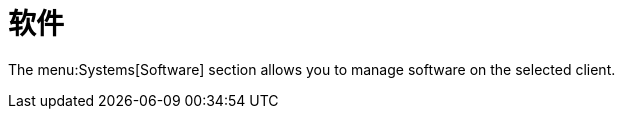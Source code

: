 [[ref-systems-sd-software]]
= 软件

The menu:Systems[Software] section allows you to manage software on the selected client.
